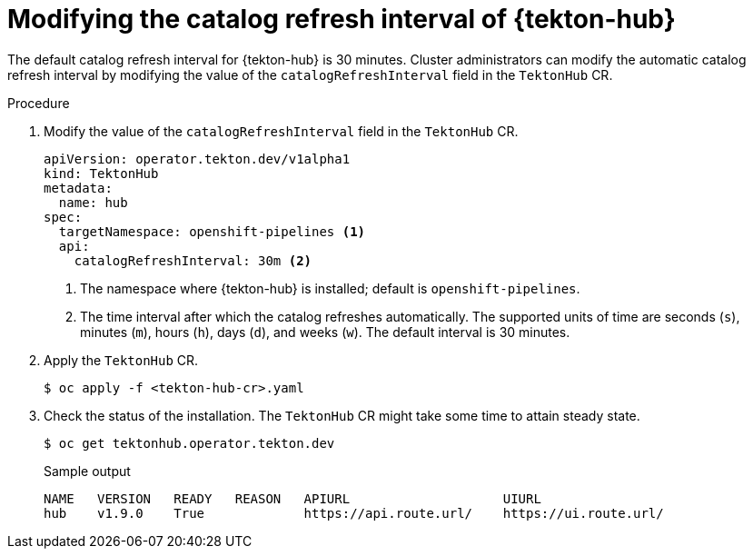 // This module is included in the following assembly:
//
// *cicd/pipelines/using-tekton-hub-with-openshift-pipelines.adoc

:_content-type: PROCEDURE
[id="modifying-catalog-refresh-interval-tekton-hub_{context}"]
= Modifying the catalog refresh interval of {tekton-hub}

[role="_abstract"]
The default catalog refresh interval for {tekton-hub} is 30 minutes. Cluster administrators can modify the automatic catalog refresh interval by modifying the value of the `catalogRefreshInterval` field in the `TektonHub` CR.

[discrete]
.Procedure
. Modify the value of the `catalogRefreshInterval` field in the `TektonHub` CR.
+
[source,yaml]
----
apiVersion: operator.tekton.dev/v1alpha1
kind: TektonHub
metadata:
  name: hub
spec:
  targetNamespace: openshift-pipelines <1>
  api:
    catalogRefreshInterval: 30m <2>
----
<1> The namespace where {tekton-hub} is installed; default is `openshift-pipelines`.
<2> The time interval after which the catalog refreshes automatically. The supported units of time are seconds (`s`), minutes (`m`), hours (`h`), days (`d`), and weeks (`w`). The default interval is 30 minutes.

. Apply the `TektonHub` CR.
+
[source,terminal]
----
$ oc apply -f <tekton-hub-cr>.yaml
----

. Check the status of the installation. The `TektonHub` CR might take some time to attain steady state.
+
[source,terminal]
----
$ oc get tektonhub.operator.tekton.dev
----
+
.Sample output
[source,terminal]
----
NAME   VERSION   READY   REASON   APIURL                    UIURL
hub    v1.9.0    True             https://api.route.url/    https://ui.route.url/
----